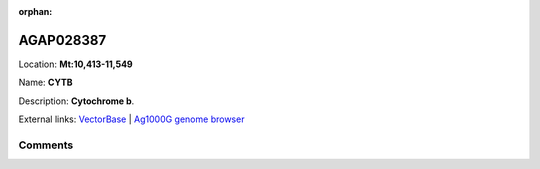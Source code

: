 :orphan:



AGAP028387
==========

Location: **Mt:10,413-11,549**

Name: **CYTB**

Description: **Cytochrome b**.

External links:
`VectorBase <https://www.vectorbase.org/Anopheles_gambiae/Gene/Summary?g=AGAP028387>`_ |
`Ag1000G genome browser <https://www.malariagen.net/apps/ag1000g/phase1-AR3/index.html?genome_region=Mt:10413-11549#genomebrowser>`_





Comments
--------


.. raw:: html

    <div id="disqus_thread"></div>
    <script>
    
    var disqus_config = function () {
        this.page.identifier = '/gene/AGAP028387';
    };
    
    (function() { // DON'T EDIT BELOW THIS LINE
    var d = document, s = d.createElement('script');
    s.src = 'https://agam-selection-atlas.disqus.com/embed.js';
    s.setAttribute('data-timestamp', +new Date());
    (d.head || d.body).appendChild(s);
    })();
    </script>
    <noscript>Please enable JavaScript to view the <a href="https://disqus.com/?ref_noscript">comments.</a></noscript>


